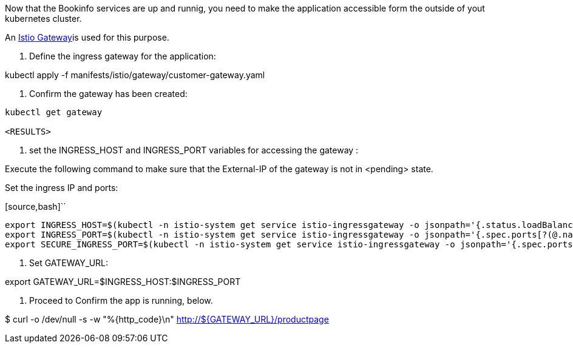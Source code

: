 Now that the Bookinfo services are up and runnig, you need to make the application accessible form the outside of yout kubernetes cluster.

An https://istio.io/docs/concepts/traffic-management/#gateways[Istio Gateway]is used for this purpose.

1. Define the ingress gateway for the application:

kubectl apply -f  manifests/istio/gateway/customer-gateway.yaml

2. Confirm the gateway has been created:

[source,bash]
----
kubectl get gateway

<RESULTS>
----

3. set the INGRESS_HOST and INGRESS_PORT variables for accessing the gateway :

Execute the following command to make sure that the External-IP of the gateway is not in <pending> state.

Set the ingress IP and ports:

[source,bash]``
----
export INGRESS_HOST=$(kubectl -n istio-system get service istio-ingressgateway -o jsonpath='{.status.loadBalancer.ingress[0].ip}')
export INGRESS_PORT=$(kubectl -n istio-system get service istio-ingressgateway -o jsonpath='{.spec.ports[?(@.name=="http2")].port}')
export SECURE_INGRESS_PORT=$(kubectl -n istio-system get service istio-ingressgateway -o jsonpath='{.spec.ports[?(@.name=="https")].port}')
----

4. Set GATEWAY_URL:

export GATEWAY_URL=$INGRESS_HOST:$INGRESS_PORT

5. Proceed to Confirm the app is running, below.

$ curl -o /dev/null -s -w "%{http_code}\n" http://${GATEWAY_URL}/productpage

